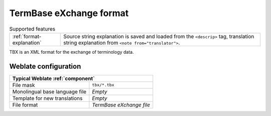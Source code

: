 .. _tbx:

TermBase eXchange format
------------------------

.. list-table:: Supported features

   * - :ref:`format-explanation`
     - Source string explanation is saved and loaded from the ``<descrip>``
       tag, translation string explanation from ``<note from="translator">``.

.. versionadded:: 4.5

TBX is an XML format for the exchange of terminology data.

.. seealso::

    `TBX on Wikipedia <https://en.wikipedia.org/wiki/TermBase_eXchange>`_,
    :doc:`tt:formats/tbx`,
    :ref:`glossary`

Weblate configuration
+++++++++++++++++++++

+-------------------------------------------------------------------+
| Typical Weblate :ref:`component`                                  |
+================================+==================================+
| File mask                      | ``tbx/*.tbx``                    |
+--------------------------------+----------------------------------+
| Monolingual base language file | `Empty`                          |
+--------------------------------+----------------------------------+
| Template for new translations  | `Empty`                          |
+--------------------------------+----------------------------------+
| File format                    | `TermBase eXchange file`         |
+--------------------------------+----------------------------------+
